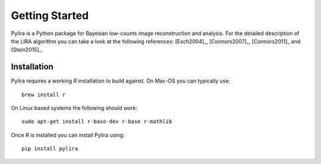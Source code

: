 ***************
Getting Started
***************

Pylira is a Python package for Bayesian low-counts image reconstruction and analysis.
For the detailed description of the LIRA algorithm you can take a look at the
following references: [Esch2004]_, [Connors2007]_, [Connors2011]_ and [Stein2015]_.


Installation
============
Pylira requires a working `R` installation to build against. On Mac-OS you can typically use::

    brew install r

On Linux based systems the following should work::

    sudo apt-get install r-base-dev r-base r-mathlib

Once `R` is installed you can install Pylira using::

    pip install pylira

